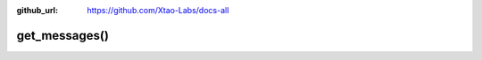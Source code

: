 :github_url: https://github.com/Xtao-Labs/docs-all

get_messages()
==================

.. automethod:: telethon.Client.get_messages()